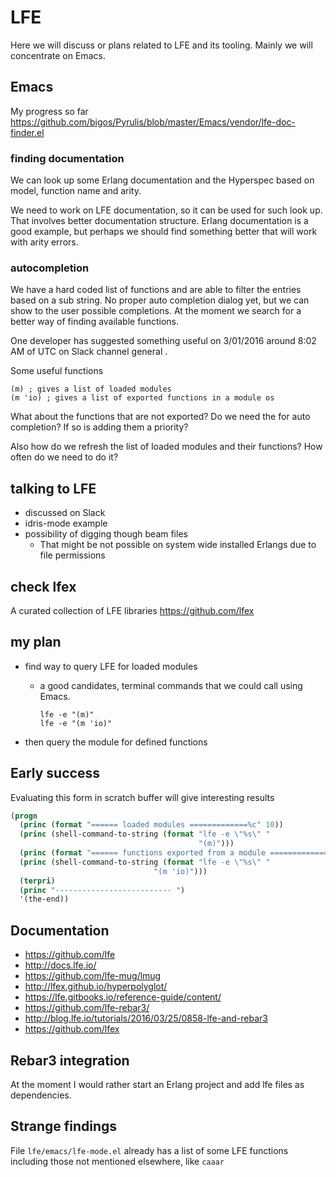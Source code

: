 #+OPTIONS: ^:nil
* LFE

Here we will discuss or plans related to LFE and its tooling. Mainly we will
concentrate on Emacs.

** Emacs

My progress so far
https://github.com/bigos/Pyrulis/blob/master/Emacs/vendor/lfe-doc-finder.el

*** finding documentation
We can look up some Erlang documentation and the Hyperspec based on model,
function name and arity.

We need to work on LFE documentation, so it can be used for such look up. That
involves better documentation structure. Erlang documentation is a good example,
but perhaps we should find something better that will work with arity errors.

*** autocompletion
We have a hard coded list of functions and are able to filter the entries based
on a sub string. No proper auto completion dialog yet, but we can show to the user
possible completions. At the moment we search for a better way of finding
available functions.

One developer has suggested something useful on 3/01/2016 around 8:02 AM of UTC
on Slack channel general .

Some useful functions
#+BEGIN_EXAMPLE
(m) ; gives a list of loaded modules
(m 'io) ; gives a list of exported functions in a module os
#+END_EXAMPLE

What about the functions that are not exported?
Do we need the for auto completion? If so is adding them a priority?

Also how do we refresh the list of loaded modules and their functions?
How often do we need to do it?

** talking to LFE
+ discussed on Slack
+ idris-mode example
+ possibility of digging though beam files
  + That might be not possible on system wide installed Erlangs due to file permissions

** check lfex
A curated collection of LFE libraries https://github.com/lfex

** my plan
+ find way to query LFE for loaded modules
  + a good candidates, terminal commands that we could call using Emacs.
    #+BEGIN_EXAMPLE
    lfe -e "(m)"
    lfe -e "(m 'io)"
    #+END_EXAMPLE

+ then query the module for defined functions

** Early success

Evaluating this form in scratch buffer will give interesting results

#+BEGIN_SRC emacs-lisp
(progn
  (princ (format "====== loaded modules =============%c" 10))
  (princ (shell-command-to-string (format "lfe -e \"%s\" "
                                          "(m)")))
  (princ (format "====== functions exported from a module =============%c" 10))
  (princ (shell-command-to-string (format "lfe -e \"%s\" "
                                "(m 'io)")))
  (terpri)
  (princ "-------------------------- ")
  '(the-end))
#+END_SRC

** Documentation
+ https://github.com/lfe
+ http://docs.lfe.io/
+ https://github.com/lfe-mug/lmug
+ http://lfex.github.io/hyperpolyglot/
+ https://lfe.gitbooks.io/reference-guide/content/
+ https://github.com/lfe-rebar3/
+ http://blog.lfe.io/tutorials/2016/03/25/0858-lfe-and-rebar3
+ https://github.com/lfex

** Rebar3 integration
At the moment I would rather start an Erlang project and add lfe files as
dependencies.

** Strange findings
File ~lfe/emacs/lfe-mode.el~ already has a list of some LFE functions including
those not mentioned elsewhere, like ~caaar~
